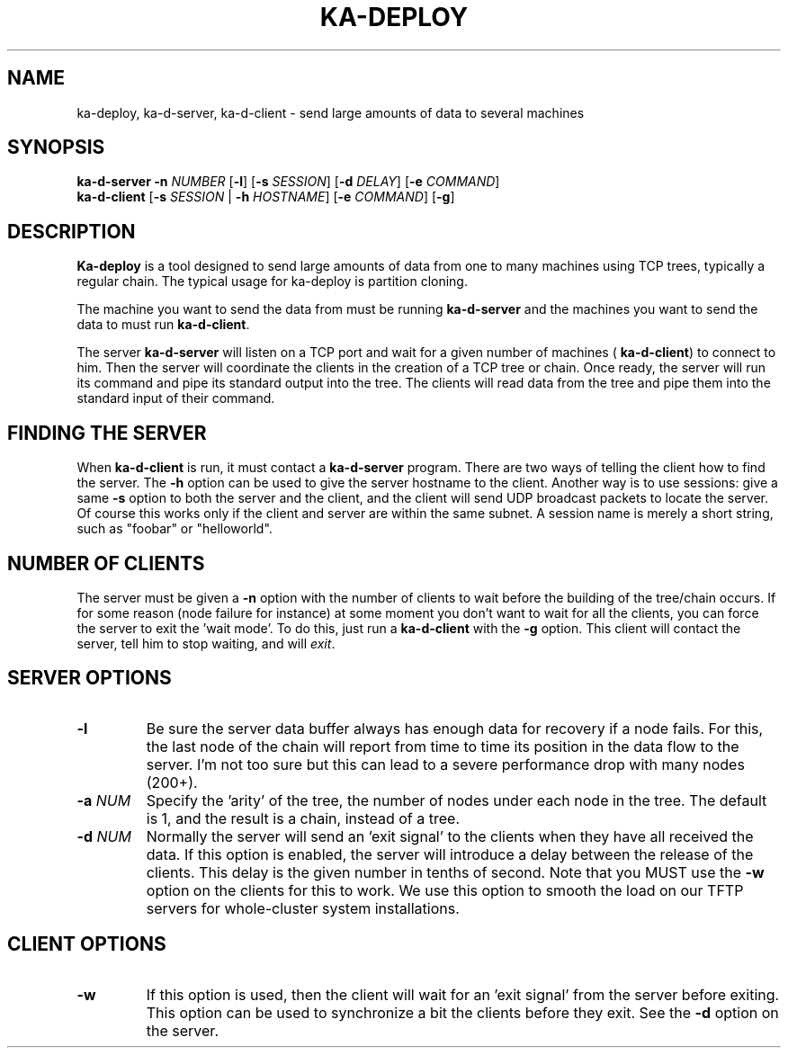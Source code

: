 .\" Copyright (c) 1991 The Regents of the University of California.
.\" All rights reserved.
.\"
.\" Redistribution and use in source and binary forms, with or without
.\" modification, are permitted provided that the following conditions
.\" are met:
.\" 1. Redistributions of source code must retain the above copyright
.\"    notice, this list of conditions and the following disclaimer.
.\" 2. Redistributions in binary form must reproduce the above copyright
.\"    notice, this list of conditions and the following disclaimer in the
.\"    documentation and/or other materials provided with the distribution.
.\" 3. All advertising materials mentioning features or use of this software
.\"    must display the following acknowledgement:
.\"	This product includes software developed by the University of
.\"	California, Berkeley and its contributors.
.\" 4. Neither the name of the University nor the names of its contributors
.\"    may be used to endorse or promote products derived from this software
.\"    without specific prior written permission.
.\"
.\" THIS SOFTWARE IS PROVIDED BY THE REGENTS AND CONTRIBUTORS ``AS IS'' AND
.\" ANY EXPRESS OR IMPLIED WARRANTIES, INCLUDING, BUT NOT LIMITED TO, THE
.\" IMPLIED WARRANTIES OF MERCHANTABILITY AND FITNESS FOR A PARTICULAR PURPOSE
.\" ARE DISCLAIMED.  IN NO EVENT SHALL THE REGENTS OR CONTRIBUTORS BE LIABLE
.\" FOR ANY DIRECT, INDIRECT, INCIDENTAL, SPECIAL, EXEMPLARY, OR CONSEQUENTIAL
.\" DAMAGES (INCLUDING, BUT NOT LIMITED TO, PROCUREMENT OF SUBSTITUTE GOODS
.\" OR SERVICES; LOSS OF USE, DATA, OR PROFITS; OR BUSINESS INTERRUPTION)
.\" HOWEVER CAUSED AND ON ANY THEORY OF LIABILITY, WHETHER IN CONTRACT, STRICT
.\" LIABILITY, OR TORT (INCLUDING NEGLIGENCE OR OTHERWISE) ARISING IN ANY WAY
.\" OUT OF THE USE OF THIS SOFTWARE, EVEN IF ADVISED OF THE POSSIBILITY OF
.\" SUCH DAMAGE.
.\"
.TH KA-DEPLOY 1  "17 December 2001" "Ka Tools Manual"
.SH NAME
ka-deploy, ka-d-server, ka-d-client \- send large amounts of data to several machines
.SH SYNOPSIS
.B ka-d-server
.B \-n 
.I NUMBER
.RB [ \-l ]
.RB [ \-s
.IR SESSION ]
.RB [ \-d 
.IR DELAY ]
.RB [ \-e
.IR COMMAND ]
.br
.B ka-d-client
.RB [ \-s
.IR SESSION 
|
.B \-h
.IR HOSTNAME ]
.RB [ \-e
.IR COMMAND ]
.RB [ \-g ]
.br

.SH DESCRIPTION
.B Ka-deploy
is a tool designed to send large amounts of data from one to many machines using TCP trees,
typically a regular chain.
The typical usage for ka-deploy is partition cloning.
.PP
The machine you want to send the data from must be running
.B ka-d-server
and the machines you want to send the data to must run
.BR ka-d-client .
.PP
The server 
.B ka-d-server 
will listen on a TCP port and wait for a given number of machines (
.BR ka-d-client ) 
to connect to him.
Then the server will coordinate the clients in the creation of a TCP tree or chain. Once ready,
the server will run its command and pipe its standard output into the tree. The clients will read
data from the tree and pipe them into the standard input of their command.


.SH FINDING THE SERVER
When
.B ka-d-client
is run, it must contact a 
.B ka-d-server
program. There are two ways of telling the client how to find the server. The 
.B \-h
option can be used to give the server hostname to the client. Another way is to use sessions:
give a same 
.B \-s
option to both the server and the client, and the client will send UDP broadcast packets to locate the server.
Of course this works only if the client and server are within the same subnet.
A session name is merely a short string, such as "foobar" or "helloworld".

.SH NUMBER OF CLIENTS
The server must be given a 
.B \-n
option with the number of clients to wait before the building of the tree/chain occurs.
If for some reason (node failure for instance) at some moment you don't want to wait for all the clients,
you can force the server to exit the 'wait mode'. To do this, just run a 
.BR ka-d-client
with the 
.BR \-g
option. This client will contact the server, tell him to stop waiting, and will
.IR exit .
.SH SERVER OPTIONS
.TP
.BI \-l
Be sure the server data buffer always has enough data for recovery if a node fails. 
For this, the last node of the chain will report from time to time its position in the data flow to the server.
I'm not too sure but this can lead to a severe performance drop with many nodes (200+).
.TP
.BI \-a " NUM"
Specify the 'arity' of the tree, the number of nodes under each node in the tree.
The default is 1, and the result is a chain, instead of a tree.
.TP
.BI \-d " NUM"
Normally the server will send an 'exit signal' to the clients when they have
all received the data. If this option is enabled, the server will introduce a
delay between the release of the clients. This delay is the given number in
tenths of second. Note that you MUST use the 
.B \-w 
option on the clients for this
to work. We use this option to smooth the load on our TFTP servers
for whole-cluster system installations.
.SH CLIENT OPTIONS
.TP
.B \-w
If this option is used, then the client will wait for an 'exit signal' from
the server before exiting. This option can be used to synchronize a bit the clients before they exit. See the 
.B \-d
option on the server.
